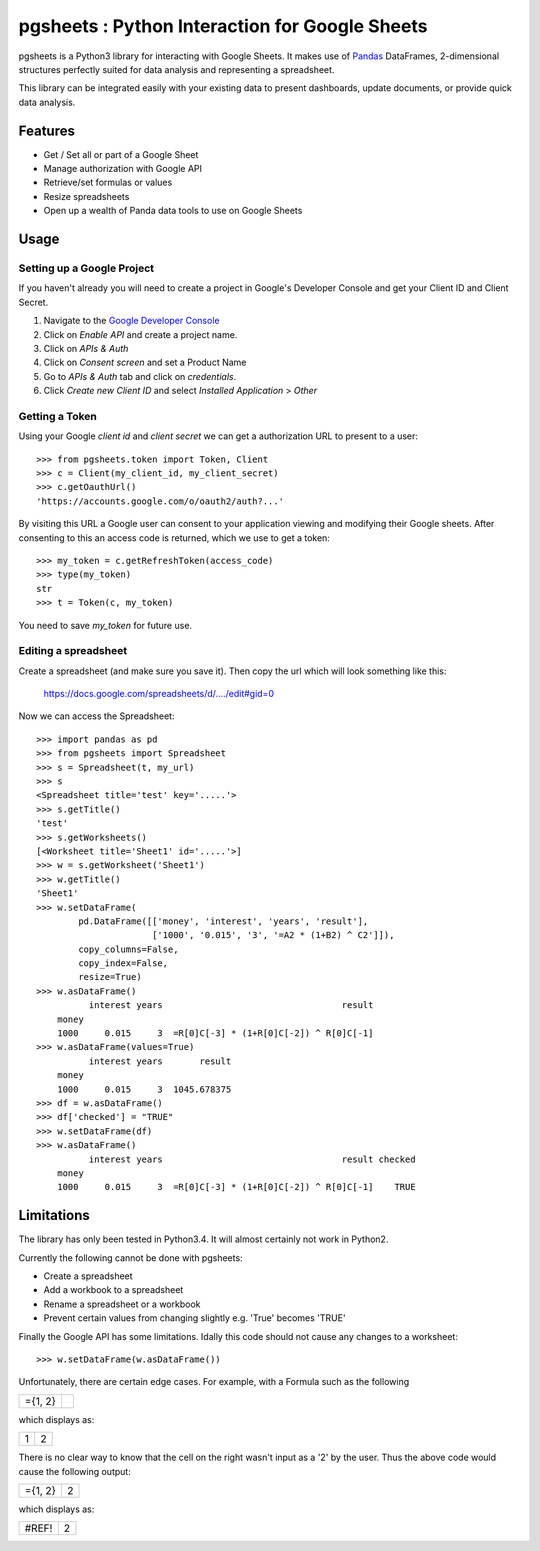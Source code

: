 pgsheets : Python Interaction for Google Sheets
===============================================

pgsheets is a Python3 library for interacting with Google Sheets.
It makes use of `Pandas <http://pandas.pydata.org/>`__ DataFrames,
2-dimensional structures perfectly
suited for data analysis and representing a spreadsheet.

This library can be integrated easily with your existing data to present dashboards, update documents, or provide quick data analysis.

Features
~~~~~~~~~~~~~~~~~~~~~~~~~~

- Get / Set all or part of a Google Sheet
- Manage authorization with Google API
- Retrieve/set formulas or values
- Resize spreadsheets
- Open up a wealth of Panda data tools to use on Google Sheets

Usage
~~~~~~~~~~~~~~~~~~~~~~~~~~

Setting up a Google Project
----------------------------

If you haven't already you will need to create a project in Google's Developer Console and get your Client ID and Client Secret.

#. Navigate to the `Google Developer Console <https://console.developers.google.com/project>`__
#. Click on *Enable API* and create a project name.
#. Click on *APIs & Auth*
#. Click on *Consent screen* and set a Product Name
#. Go to *APIs & Auth* tab and click on *credentials*.
#. Click *Create new Client ID* and select *Installed Application* > *Other*

Getting a Token
----------------------------

Using your Google *client id* and *client secret* we can get a
authorization URL to present to a user::

    >>> from pgsheets.token import Token, Client
    >>> c = Client(my_client_id, my_client_secret)
    >>> c.getOauthUrl()
    'https://accounts.google.com/o/oauth2/auth?...'

By visiting this URL a Google user can consent to your application
viewing and modifying their Google sheets. After consenting to this
an access code is returned, which we use to get a token::

    >>> my_token = c.getRefreshToken(access_code)
    >>> type(my_token)
    str
    >>> t = Token(c, my_token)

You need to save *my_token* for future use.

Editing a spreadsheet
-------------------------------------------

Create a spreadsheet (and make sure you save it). Then copy the url
which will look something like this:

    https://docs.google.com/spreadsheets/d/..../edit#gid=0

Now we can access the Spreadsheet::

    >>> import pandas as pd
    >>> from pgsheets import Spreadsheet
    >>> s = Spreadsheet(t, my_url)
    >>> s
    <Spreadsheet title='test' key='.....'>
    >>> s.getTitle()
    'test'
    >>> s.getWorksheets()
    [<Worksheet title='Sheet1' id='.....'>]
    >>> w = s.getWorksheet('Sheet1')
    >>> w.getTitle()
    'Sheet1'
    >>> w.setDataFrame(
            pd.DataFrame([['money', 'interest', 'years', 'result'],
                          ['1000', '0.015', '3', '=A2 * (1+B2) ^ C2']]),
            copy_columns=False,
            copy_index=False,
            resize=True)
    >>> w.asDataFrame()
              interest years                                  result
        money                                                       
        1000     0.015     3  =R[0]C[-3] * (1+R[0]C[-2]) ^ R[0]C[-1]
    >>> w.asDataFrame(values=True)
              interest years       result
        money                                                       
        1000     0.015     3  1045.678375
    >>> df = w.asDataFrame()
    >>> df['checked'] = "TRUE"
    >>> w.setDataFrame(df)
    >>> w.asDataFrame()
              interest years                                  result checked
        money                                                               
        1000     0.015     3  =R[0]C[-3] * (1+R[0]C[-2]) ^ R[0]C[-1]    TRUE

Limitations
~~~~~~~~~~~~~~~~~~~~~~~~~~

The library has only been tested in Python3.4.
It will almost certainly not work in Python2.

Currently the following cannot be done with pgsheets:

- Create a spreadsheet
- Add a workbook to a spreadsheet
- Rename a spreadsheet or a workbook
- Prevent certain values from changing slightly e.g. 'True' becomes 'TRUE'

Finally the Google API has some limitations.
Idally this code should not cause any changes to a worksheet::

    >>> w.setDataFrame(w.asDataFrame())

Unfortunately, there are certain edge cases. 
For example, with a Formula such as the following

=======    =======
={1, 2}
=======    =======

which displays as:

=======    =======
  1         2
=======    =======

There is no clear way to know
that the cell on the right wasn't input as a '2' by the user.
Thus the above code would cause the following output:

=======    =======
={1, 2}      2
=======    =======

which displays as:

=======    =======
 #REF!       2
=======    =======
